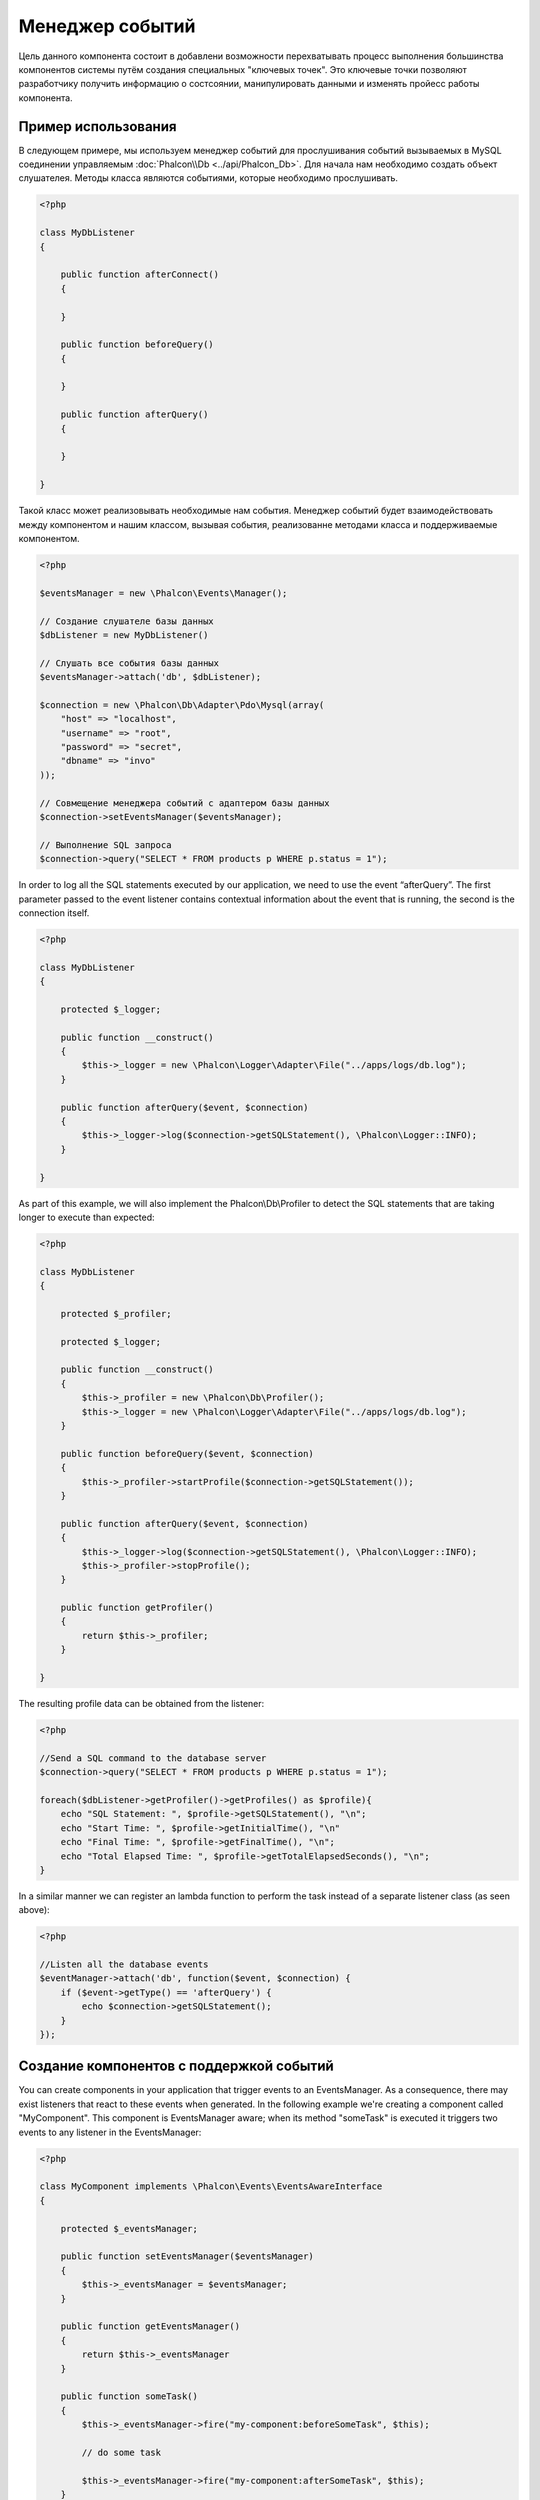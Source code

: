 Менеджер событий
================
Цель данного компонента состоит в добавлени возможности перехватывать процесс выполнения большинства компонентов системы путём создания
специальных "ключевых точек". Это ключевые точки позволяют разработчику получить информацию о состсоянии, манипулировать данными и изменять 
пройесс работы компонента.

Пример использования
--------------------
В следующем примере, мы используем менеджер событий для прослушивания событий вызываемых в MySQL соединении управляемым :doc:`Phalcon\\Db <../api/Phalcon_Db>`.
Для начала нам необходимо создать объект слушателея. Методы класса являются событиями, которые необходимо прослушивать.

.. code-block:: php

    <?php

    class MyDbListener
    {

        public function afterConnect()
        {

        }

        public function beforeQuery()
        {

        }

        public function afterQuery()
        {

        }

    }

Такой класс может реализовывать необходимые нам события. Менеджер событий будет взаимодействовать между компонентом и нашим классом,
вызывая события, реализованне методами класса и поддерживаемые компонентом.

.. code-block:: php

    <?php

    $eventsManager = new \Phalcon\Events\Manager();

    // Создание слушателе базы данных
    $dbListener = new MyDbListener()

    // Слушать все события базы данных
    $eventsManager->attach('db', $dbListener);

    $connection = new \Phalcon\Db\Adapter\Pdo\Mysql(array(
        "host" => "localhost",
        "username" => "root",
        "password" => "secret",
        "dbname" => "invo"
    ));

    // Совмещение менеджера событий с адаптером базы данных
    $connection->setEventsManager($eventsManager);

    // Выполнение SQL запроса
    $connection->query("SELECT * FROM products p WHERE p.status = 1");

In order to log all the SQL statements executed by our application, we need to use the event “afterQuery”. The first parameter passed to
the event listener contains contextual information about the event that is running, the second is the connection itself.

.. code-block:: php

    <?php

    class MyDbListener
    {

        protected $_logger;

        public function __construct()
        {
            $this->_logger = new \Phalcon\Logger\Adapter\File("../apps/logs/db.log");
        }

        public function afterQuery($event, $connection)
        {
            $this->_logger->log($connection->getSQLStatement(), \Phalcon\Logger::INFO);
        }

    }

As part of this example, we will also implement the Phalcon\\Db\\Profiler to detect the SQL statements that are taking longer to execute than expected:

.. code-block:: php

    <?php

    class MyDbListener
    {

        protected $_profiler;

        protected $_logger;

        public function __construct()
        {
            $this->_profiler = new \Phalcon\Db\Profiler();
            $this->_logger = new \Phalcon\Logger\Adapter\File("../apps/logs/db.log");
        }

        public function beforeQuery($event, $connection)
        {
            $this->_profiler->startProfile($connection->getSQLStatement());
        }

        public function afterQuery($event, $connection)
        {
            $this->_logger->log($connection->getSQLStatement(), \Phalcon\Logger::INFO);
            $this->_profiler->stopProfile();
        }

        public function getProfiler()
        {
            return $this->_profiler;
        }

    }

The resulting profile data can be obtained from the listener:

.. code-block:: php

    <?php

    //Send a SQL command to the database server
    $connection->query("SELECT * FROM products p WHERE p.status = 1");

    foreach($dbListener->getProfiler()->getProfiles() as $profile){
        echo "SQL Statement: ", $profile->getSQLStatement(), "\n";
        echo "Start Time: ", $profile->getInitialTime(), "\n"
        echo "Final Time: ", $profile->getFinalTime(), "\n";
        echo "Total Elapsed Time: ", $profile->getTotalElapsedSeconds(), "\n";
    }

In a similar manner we can register an lambda function to perform the task instead of a separate listener class (as seen above):

.. code-block:: php

    <?php

    //Listen all the database events
    $eventManager->attach('db', function($event, $connection) {
        if ($event->getType() == 'afterQuery') {
            echo $connection->getSQLStatement();
        }
    });

Создание компонентов с поддержкой событий
-----------------------------------------
You can create components in your application that trigger events to an EventsManager. As a consequence, there may exist listeners
that react to these events when generated. In the following example we're creating a component called "MyComponent".
This component is EventsManager aware; when its method "someTask" is executed it triggers two events to any listener in the EventsManager:

.. code-block:: php

    <?php

    class MyComponent implements \Phalcon\Events\EventsAwareInterface
    {

        protected $_eventsManager;

        public function setEventsManager($eventsManager)
        {
            $this->_eventsManager = $eventsManager;
        }

        public function getEventsManager()
        {
            return $this->_eventsManager
        }

        public function someTask()
        {
            $this->_eventsManager->fire("my-component:beforeSomeTask", $this);

            // do some task

            $this->_eventsManager->fire("my-component:afterSomeTask", $this);
        }

    }

Note that events produced by this component are prefixed with "my-component". This is a unique word that helps us
identify events that are generated from certain component. You can even generate events outside the component with
the same name. Now let's create a listener to this component:

.. code-block:: php

    <?php

    class SomeListener
    {

        public function beforeSomeTask($event, $myComponent)
        {
            echo "Here, beforeSomeTask\n";
        }

        public function afterSomeTask($event, $myComponent)
        {
            echo "Here, afterSomeTask\n";
        }

    }

A listener is simply a class that implements any of all the events triggered by the component. Now let's make everything work together:

.. code-block:: php

    <?php

    //Create an Events Manager
    $eventsManager = new Phalcon\Events\Manager();

    //Create the MyComponent instance
    $myComponent = new MyComponent();

    //Bind the eventsManager to the instance
    $myComponent->setEventsManager($myComponent);

    //Attach the listener to the EventsManager
    $eventsManager->attach('my-component', new SomeListener());

    //Execute methods in the component
    $myComponent->someTask();

As "someTask" is executed, the two methods in the listener will be executed, producing the following output:

.. code-block:: php

    Here, beforeSomeTask
    Here, afterSomeTask

Additional data may also passed when triggering an event using the third parameter of "fire":

.. code-block:: php

    <?php

    $eventsManager->fire("my-component:afterSomeTask", $this, $extraData);

In a listener the third parameter also receives this data:

.. code-block:: php

    <?php

    //Receiving the data in the third parameter
    $eventManager->attach('my-component', function($event, $component, $data) {
        print_r($data);
    });

    //Receiving the data from the event context
    $eventManager->attach('my-component', function($event, $component) {
        print_r($event->getData());
    });

If a listener it is only interested in listening a specific type of event you can attach a listener directly:

.. code-block:: php

    <?php

    //The handler will only be executed if the event triggered is "beforeSomeTask"
    $eventManager->attach('my-component:beforeSomeTask', function($event, $component) {
        //...
    });

Event Propagation/Cancelation
-----------------------------
Many listeners may be added to the same event manager, this means that for the same type of event many listeners can be notified.
The listeners are notified in the order they were registered in the EventsManager. Some events are cancelable, indicating that
these may be stopped preventing other listeners are notified about the event:

.. code-block:: php

    <?php

    $eventsManager->attach('db', function($event, $connection){

        //We stop the event if it is cancelable
        if ($event->isCancelable()) {
            //Stop the event, so other listeners will not be notified about this
            $event->stop();
        }

        //...

    });

By default events are cancelable, even most of events produced by the framework are cancelables. You can fire a not-cancelable event
by passing "false" in the fourth parameter of fire:

.. code-block:: php

    <?php

    $eventsManager->fire("my-component:afterSomeTask", $this, $extraData, false);

Настройка слушателей (Listener)
-------------------------------
При установке слушателей можно устанавливать их приоритет. Это позволяет указать порядок их вызова в момент выполнения.

.. code-block:: php

    <?php

    $evManager->attach('db', new DbListener(), 150); // Высокий приоритет
    $evManager->attach('db', new DbListener(), 100); // Нормальный приоитет
    $evManager->attach('db', new DbListener(), 50); // Низкий приоритет


Создание собственных менеджеров событий (EventsManager)
-------------------------------------------------------
Для создания менеджера необходимо реализовать интерфейс :doc:`Phalcon\\Events\\ManagerInterface <../api/Phalcon_Events_ManagerInterface>` и
заменить им стандартный менеджер EventsManager при инициализации Phalcon.